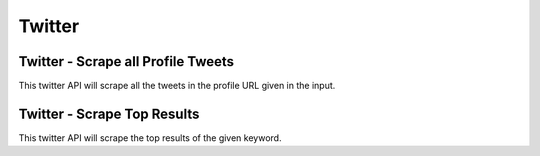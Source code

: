 Twitter
******************************

Twitter - Scrape all Profile Tweets 
####################################

This twitter API will scrape all the tweets in the profile URL given in the input.  

.. tabs::

   .. code-tab:: py

        #pip install bot_studio
        from bot_studio import *
        dk=bot_studio.new()
        dk.twitter__tweets__from__profile(profile url='https://twitter.com/urstrulyMahesh')

   .. code-tab:: javascript
		 NodeJS
   
         //npm i datakund
        var datakund=require('datakund');
        datakund.twitter__tweets__from__profile(profile url);

Twitter - Scrape Top Results
############################

This twitter API will scrape the top results of the given keyword.   

.. tabs::

   .. code-tab:: py

        #pip install bot_studio
        from bot_studio import *
        dk=bot_studio.new()
        dk.twitter__top__results(Search_Twitter='twenty')

   .. code-tab:: javascript
		 NodeJS
   
         //npm i datakund
        var datakund=require('datakund');
        datakund.twitter__top__results(Search_Twitter);

